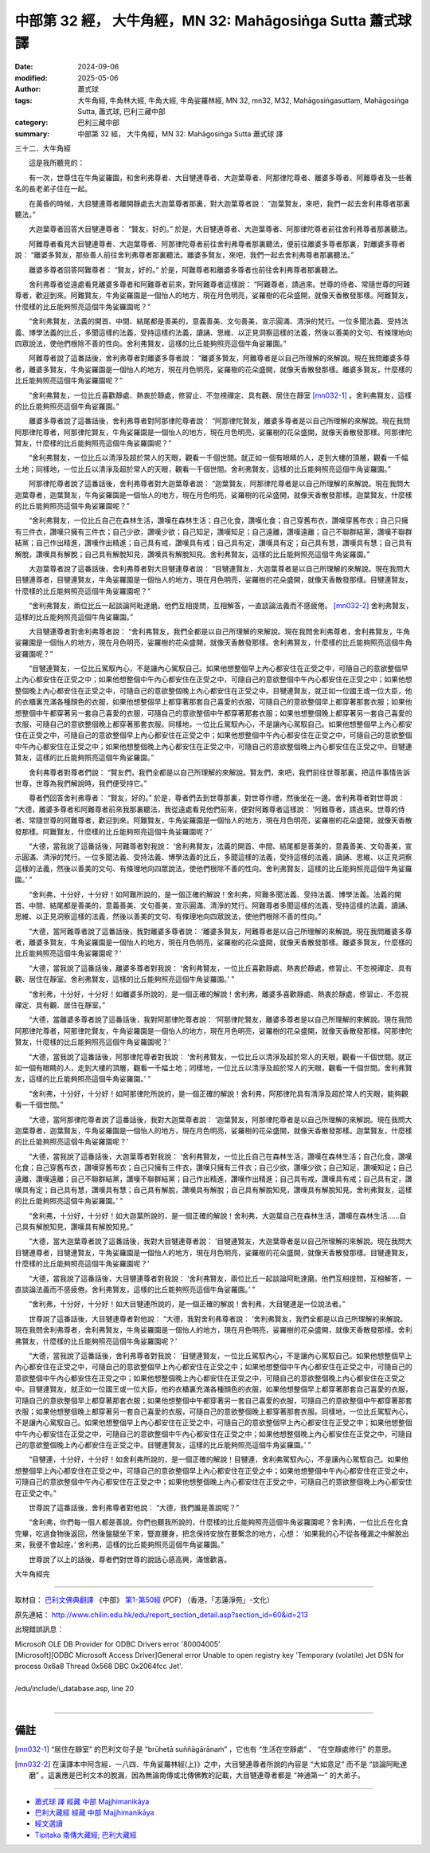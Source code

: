 中部第 32 經， 大牛角經，MN 32: Mahāgosiṅga Sutta 蕭式球 譯
===============================================================

:date: 2024-09-06
:modified: 2025-05-06
:author: 蕭式球
:tags: 大牛角經, 牛角林大經, 牛角大經, 牛角娑羅林經, MN 32, mn32, M32, Mahāgosiṅgasuttaṃ, Mahāgosiṅga Sutta, 蕭式球, 巴利三藏中部
:category: 巴利三藏中部
:summary: 中部第 32 經， 大牛角經，MN 32: Mahāgosiṅga Sutta 蕭式球 譯



三十二．大牛角經
　　
　　這是我所聽見的：

　　有一次，世尊住在牛角娑羅園，和舍利弗尊者、大目犍連尊者、大迦葉尊者、阿那律陀尊者、離婆多尊者、阿難尊者及一些著名的長老弟子住在一起。

　　在黃昏的時候，大目犍連尊者離開靜處去大迦葉尊者那裏，對大迦葉尊者說： “迦葉賢友，來吧，我們一起去舍利弗尊者那裏聽法。”

　　大迦葉尊者回答大目犍連尊者： “賢友，好的。” 於是，大目犍連尊者、大迦葉尊者、阿那律陀尊者前往舍利弗尊者那裏聽法。

　　阿難尊者看見大目犍連尊者、大迦葉尊者、阿那律陀尊者前往舍利弗尊者那裏聽法，便前往離婆多尊者那裏，對離婆多尊者說： “離婆多賢友，那些善人前往舍利弗尊者那裏聽法。離婆多賢友，來吧，我們一起去舍利弗尊者那裏聽法。”

　　離婆多尊者回答阿難尊者： “賢友，好的。” 於是，阿難尊者和離婆多尊者也前往舍利弗尊者那裏聽法。

　　舍利弗尊者從遠處看見離婆多尊者和阿難尊者前來，對阿難尊者這樣說： “阿難尊者，請過來。世尊的侍者、常隨世尊的阿難尊者，歡迎到來。阿難賢友，牛角娑羅園是一個怡人的地方，現在月色明亮，娑羅樹的花朵盛開，就像天香散發那樣。阿難賢友，什麼樣的比丘能夠照亮這個牛角娑羅園呢？”

　　“舍利弗賢友，法義的開首、中間、結尾都是善美的，意義善美、文句善美，宣示圓滿、清淨的梵行。一位多聞法義、受持法義、博學法義的比丘，多聞這樣的法義，受持這樣的法義，讀誦、思維、以正見洞察這樣的法義，然後以善美的文句、有條理地向四眾說法，使他們根除不善的性向。舍利弗賢友，這樣的比丘能夠照亮這個牛角娑羅園。”

　　阿難尊者說了這番話後，舍利弗尊者對離婆多尊者說： “離婆多賢友，阿難尊者是以自己所理解的來解說。現在我問離婆多尊者，離婆多賢友，牛角娑羅園是一個怡人的地方，現在月色明亮，娑羅樹的花朵盛開，就像天香散發那樣。離婆多賢友，什麼樣的比丘能夠照亮這個牛角娑羅園呢？”

　　“舍利弗賢友，一位比丘喜歡靜處、熱衷於靜處，修習止、不忽視禪定、具有觀、居住在靜室 [mn032-1]_ 。舍利弗賢友，這樣的比丘能夠照亮這個牛角娑羅園。”

　　離婆多尊者說了這番話後，舍利弗尊者對阿那律陀尊者說： “阿那律陀賢友，離婆多尊者是以自己所理解的來解說。現在我問阿那律陀尊者，阿那律陀賢友，牛角娑羅園是一個怡人的地方，現在月色明亮，娑羅樹的花朵盛開，就像天香散發那樣。阿那律陀賢友，什麼樣的比丘能夠照亮這個牛角娑羅園呢？”

　　“舍利弗賢友，一位比丘以清淨及超於常人的天眼，觀看一千個世間。就正如一個有眼睛的人，走到大樓的頂層，觀看一千幅土地；同樣地，一位比丘以清淨及超於常人的天眼，觀看一千個世間。舍利弗賢友，這樣的比丘能夠照亮這個牛角娑羅園。”

　　阿那律陀尊者說了這番話後，舍利弗尊者對大迦葉尊者說： “迦葉賢友，阿那律陀尊者是以自己所理解的來解說。現在我問大迦葉尊者，迦葉賢友，牛角娑羅園是一個怡人的地方，現在月色明亮，娑羅樹的花朵盛開，就像天香散發那樣。迦葉賢友，什麼樣的比丘能夠照亮這個牛角娑羅園呢？”

　　“舍利弗賢友，一位比丘自己在森林生活，讚嘆在森林生活；自己化食，讚嘆化食；自己穿舊布衣，讚嘆穿舊布衣；自己只擁有三件衣，讚嘆只擁有三件衣；自己少欲，讚嘆少欲；自己知足，讚嘆知足；自己遠離，讚嘆遠離；自己不聯群結黨，讚嘆不聯群結黨；自己作出精進，讚嘆作出精進；自己具有戒，讚嘆具有戒；自己具有定，讚嘆具有定；自己具有慧，讚嘆具有慧；自己具有解脫，讚嘆具有解脫；自己具有解脫知見，讚嘆具有解脫知見。舍利弗賢友，這樣的比丘能夠照亮這個牛角娑羅園。”

　　大迦葉尊者說了這番話後，舍利弗尊者對大目犍連尊者說： “目犍連賢友，大迦葉尊者是以自己所理解的來解說。現在我問大目犍連尊者，目犍連賢友，牛角娑羅園是一個怡人的地方，現在月色明亮，娑羅樹的花朵盛開，就像天香散發那樣。目犍連賢友，什麼樣的比丘能夠照亮這個牛角娑羅園呢？”

　　“舍利弗賢友，兩位比丘一起談論阿毗達磨。他們互相提問，互相解答，一直談論法義而不感疲倦。 [mn032-2]_ 舍利弗賢友，這樣的比丘能夠照亮這個牛角娑羅園。”

　　大目犍連尊者對舍利弗尊者說： “舍利弗賢友，我們全都是以自己所理解的來解說。現在我問舍利弗尊者，舍利弗賢友，牛角娑羅園是一個怡人的地方，現在月色明亮，娑羅樹的花朵盛開，就像天香散發那樣。舍利弗賢友，什麼樣的比丘能夠照亮這個牛角娑羅園呢？”

　　“目犍連賢友，一位比丘駕馭內心，不是讓內心駕馭自己。如果他想整個早上內心都安住在正受之中，可隨自己的意欲整個早上內心都安住在正受之中；如果他想整個中午內心都安住在正受之中，可隨自己的意欲整個中午內心都安住在正受之中；如果他想整個晚上內心都安住在正受之中，可隨自己的意欲整個晚上內心都安住在正受之中。目犍連賢友，就正如一位國王或一位大臣，他的衣櫃裏充滿各種顏色的衣服，如果他想整個早上都穿著那套自己喜愛的衣服，可隨自己的意欲整個早上都穿著那套衣服；如果他想整個中午都穿著另一套自己喜愛的衣服，可隨自己的意欲整個中午都穿著那套衣服；如果他想整個晚上都穿著另一套自己喜愛的衣服，可隨自己的意欲整個晚上都穿著那套衣服。同樣地，一位比丘駕馭內心，不是讓內心駕馭自己。如果他想整個早上內心都安住在正受之中，可隨自己的意欲整個早上內心都安住在正受之中；如果他想整個中午內心都安住在正受之中，可隨自己的意欲整個中午內心都安住在正受之中；如果他想整個晚上內心都安住在正受之中，可隨自己的意欲整個晚上內心都安住在正受之中。目犍連賢友，這樣的比丘能夠照亮這個牛角娑羅園。”

　　舍利弗尊者對尊者們說： “賢友們，我們全都是以自己所理解的來解說。賢友們，來吧，我們前往世尊那裏，把這件事情告訴世尊，世尊為我們解說時，我們便受持它。”

　　尊者們回答舍利弗尊者： “賢友，好的。” 於是，尊者們去到世尊那裏，對世尊作禮，然後坐在一邊。舍利弗尊者對世尊說： “大德，離婆多尊者和阿難尊者前來我那裏聽法，我從遠處看見他們前來，便對阿難尊者這樣說： ‘阿難尊者，請過來。世尊的侍者、常隨世尊的阿難尊者，歡迎到來。阿難賢友，牛角娑羅園是一個怡人的地方，現在月色明亮，娑羅樹的花朵盛開，就像天香散發那樣。阿難賢友，什麼樣的比丘能夠照亮這個牛角娑羅園呢？’

　　“大德，當我說了這番話後，阿難尊者對我說： ‘舍利弗賢友，法義的開首、中間、結尾都是善美的，意義善美、文句善美，宣示圓滿、清淨的梵行。一位多聞法義、受持法義、博學法義的比丘，多聞這樣的法義，受持這樣的法義，讀誦、思維、以正見洞察這樣的法義，然後以善美的文句、有條理地向四眾說法，使他們根除不善的性向。舍利弗賢友，這樣的比丘能夠照亮這個牛角娑羅園。’ ”

　　“舍利弗，十分好，十分好！如阿難所說的，是一個正確的解說！舍利弗，阿難多聞法義、受持法義、博學法義。法義的開首、中間、結尾都是善美的，意義善美、文句善美，宣示圓滿、清淨的梵行。阿難尊者多聞這樣的法義，受持這樣的法義，讀誦、思維、以正見洞察這樣的法義，然後以善美的文句、有條理地向四眾說法，使他們根除不善的性向。”

　　“大德，當阿難尊者說了這番話後，我對離婆多尊者說： ‘離婆多賢友，阿難尊者是以自己所理解的來解說。現在我問離婆多尊者，離婆多賢友，牛角娑羅園是一個怡人的地方，現在月色明亮，娑羅樹的花朵盛開，就像天香散發那樣。離婆多賢友，什麼樣的比丘能夠照亮這個牛角娑羅園呢？’

　　“大德，當我說了這番話後，離婆多尊者對我說： ‘舍利弗賢友，一位比丘喜歡靜處、熱衷於靜處，修習止、不忽視禪定、具有觀、居住在靜室。舍利弗賢友，這樣的比丘能夠照亮這個牛角娑羅園。’ ”

　　“舍利弗，十分好，十分好！如離婆多所說的，是一個正確的解說！舍利弗，離婆多喜歡靜處、熱衷於靜處，修習止、不忽視禪定、具有觀、居住在靜室。”

　　“大德，當離婆多尊者說了這番話後，我對阿那律陀尊者說： ‘阿那律陀賢友，離婆多尊者是以自己所理解的來解說。現在我問阿那律陀尊者，阿那律陀賢友，牛角娑羅園是一個怡人的地方，現在月色明亮，娑羅樹的花朵盛開，就像天香散發那樣。阿那律陀賢友，什麼樣的比丘能夠照亮這個牛角娑羅園呢？’

　　“大德，當我說了這番話後，阿那律陀尊者對我說： ‘舍利弗賢友，一位比丘以清淨及超於常人的天眼，觀看一千個世間。就正如一個有眼睛的人，走到大樓的頂層，觀看一千幅土地；同樣地，一位比丘以清淨及超於常人的天眼，觀看一千個世間。舍利弗賢友，這樣的比丘能夠照亮這個牛角娑羅園。’ ”

　　“舍利弗，十分好，十分好！如阿那律陀所說的，是一個正確的解說！舍利弗，阿那律陀具有清淨及超於常人的天眼，能夠觀看一千個世間。”

　　“大德，當阿那律陀尊者說了這番話後，我對大迦葉尊者說： ‘迦葉賢友，阿那律陀尊者是以自己所理解的來解說。現在我問大迦葉尊者，迦葉賢友，牛角娑羅園是一個怡人的地方，現在月色明亮，娑羅樹的花朵盛開，就像天香散發那樣。迦葉賢友，什麼樣的比丘能夠照亮這個牛角娑羅園呢？’

　　“大德，當我說了這番話後，大迦葉尊者對我說： ‘舍利弗賢友，一位比丘自己在森林生活，讚嘆在森林生活；自己化食，讚嘆化食；自己穿舊布衣，讚嘆穿舊布衣；自己只擁有三件衣，讚嘆只擁有三件衣；自己少欲，讚嘆少欲；自己知足，讚嘆知足；自己遠離，讚嘆遠離；自己不聯群結黨，讚嘆不聯群結黨；自己作出精進，讚嘆作出精進；自己具有戒，讚嘆具有戒；自己具有定，讚嘆具有定；自己具有慧，讚嘆具有慧；自己具有解脫，讚嘆具有解脫；自己具有解脫知見，讚嘆具有解脫知見。舍利弗賢友，這樣的比丘能夠照亮這個牛角娑羅園。’ ”

　　“舍利弗，十分好，十分好！如大迦葉所說的，是一個正確的解說！舍利弗，大迦葉自己在森林生活，讚嘆在森林生活……自己具有解脫知見，讚嘆具有解脫知見。”

　　“大德，當大迦葉尊者說了這番話後，我對大目犍連尊者說： ‘目犍連賢友，大迦葉尊者是以自己所理解的來解說。現在我問大目犍連尊者，目犍連賢友，牛角娑羅園是一個怡人的地方，現在月色明亮，娑羅樹的花朵盛開，就像天香散發那樣。目犍連賢友，什麼樣的比丘能夠照亮這個牛角娑羅園呢？’

　　“大德，當我說了這番話後，大目犍連尊者對我說： ‘舍利弗賢友，兩位比丘一起談論阿毗達磨。他們互相提問，互相解答，一直談論法義而不感疲倦。舍利弗賢友，這樣的比丘能夠照亮這個牛角娑羅園。’ ”

　　“舍利弗，十分好，十分好！如大目犍連所說的，是一個正確的解說！舍利弗，大目犍連是一位說法者。”

　　世尊說了這番話後，大目犍連尊者對他說： “大德，我對舍利弗尊者說：  ‘舍利弗賢友，我們全都是以自己所理解的來解說。現在我問舍利弗尊者，舍利弗賢友，牛角娑羅園是一個怡人的地方，現在月色明亮，娑羅樹的花朵盛開，就像天香散發那樣。舍利弗賢友，什麼樣的比丘能夠照亮這個牛角娑羅園呢？’

　　“大德，當我說了這番話後，舍利弗尊者對我說： ‘目犍連賢友，一位比丘駕馭內心，不是讓內心駕馭自己。如果他想整個早上內心都安住在正受之中，可隨自己的意欲整個早上內心都安住在正受之中；如果他想整個中午內心都安住在正受之中，可隨自己的意欲整個中午內心都安住在正受之中；如果他想整個晚上內心都安住在正受之中，可隨自己的意欲整個晚上內心都安住在正受之中。目犍連賢友，就正如一位國王或一位大臣，他的衣櫃裏充滿各種顏色的衣服，如果他想整個早上都穿著那套自己喜愛的衣服，可隨自己的意欲整個早上都穿著那套衣服；如果他想整個中午都穿著另一套自己喜愛的衣服，可隨自己的意欲整個中午都穿著那套衣服；如果他想整個晚上都穿著另一套自己喜愛的衣服，可隨自己的意欲整個晚上都穿著那套衣服。同樣地，一位比丘駕馭內心，不是讓內心駕馭自己。如果他想整個早上內心都安住在正受之中，可隨自己的意欲整個早上內心都安住在正受之中；如果他想整個中午內心都安住在正受之中，可隨自己的意欲整個中午內心都安住在正受之中；如果他想整個晚上內心都安住在正受之中，可隨自己的意欲整個晚上內心都安住在正受之中。目犍連賢友，這樣的比丘能夠照亮這個牛角娑羅園。’ ”

　　“目犍連，十分好，十分好！如舍利弗所說的，是一個正確的解說！目犍連，舍利弗駕馭內心，不是讓內心駕馭自己。如果他想整個早上內心都安住在正受之中，可隨自己的意欲整個早上內心都安住在正受之中；如果他想整個中午內心都安住在正受之中，可隨自己的意欲整個中午內心都安住在正受之中；如果他想整個晚上內心都安住在正受之中，可隨自己的意欲整個晚上內心都安住在正受之中。”

　　世尊說了這番話後，舍利弗尊者對他說： “大德，我們誰是善說呢？”

　　“舍利弗，你們每一個人都是善說。你們也聽我所說的，什麼樣的比丘能夠照亮這個牛角娑羅園呢？舍利弗，一位比丘在化食完畢，吃過食物後返回，然後盤腿坐下來，豎直腰身，把念保持安放在要繫念的地方，心想： ‘如果我的心不從各種漏之中解脫出來，我便不會起座。’ 舍利弗，這樣的比丘能夠照亮這個牛角娑羅園。”

　　世尊說了以上的話後，尊者們對世尊的說話心感高興，滿懷歡喜。

大牛角經完

------

取材自： `巴利文佛典翻譯 <https://www.chilin.org/news/news-detail.php?id=202&type=2>`__ 《中部》 `第1-第50經 <https://www.chilin.org/upload/culture/doc/1666608309.pdf>`_ (PDF) （香港，「志蓮淨苑」-文化）

原先連結： http://www.chilin.edu.hk/edu/report_section_detail.asp?section_id=60&id=213

出現錯誤訊息：

| Microsoft OLE DB Provider for ODBC Drivers error '80004005'
| [Microsoft][ODBC Microsoft Access Driver]General error Unable to open registry key 'Temporary (volatile) Jet DSN for process 0x6a8 Thread 0x568 DBC 0x2064fcc Jet'.
| 
| /edu/include/i_database.asp, line 20
| 

------

備註
~~~~~~~~

.. [mn032-1] “居住在靜室” 的巴利文句子是 “brūhetā suññāgārānaṁ” ，它也有 “生活在空靜處” 、 “在空靜處修行” 的意思。

.. [mn032-2] 在漢譯本中阿含經．一八四．牛角娑羅林經(上)》之中，大目犍連尊者所說的內容是 “大如意足” 而不是 “談論阿毗達磨” 。這裏應是巴利文本的脫漏，因為無論南傳或北傳佛教的記載，大目犍連尊者都是 “神通第一” 的大弟子。

------

- `蕭式球 譯 經藏 中部 Majjhimanikāya <{filename}majjhima-nikaaya-tr-by-siu-sk%zh.rst>`__

- `巴利大藏經 經藏 中部 Majjhimanikāya <{filename}majjhima-nikaaya%zh.rst>`__

- `經文選讀 <{filename}/articles/canon-selected/canon-selected%zh.rst>`__ 

- `Tipiṭaka 南傳大藏經; 巴利大藏經 <{filename}/articles/tipitaka/tipitaka%zh.rst>`__


..
  2025-05-06; created on 2024-09-06
